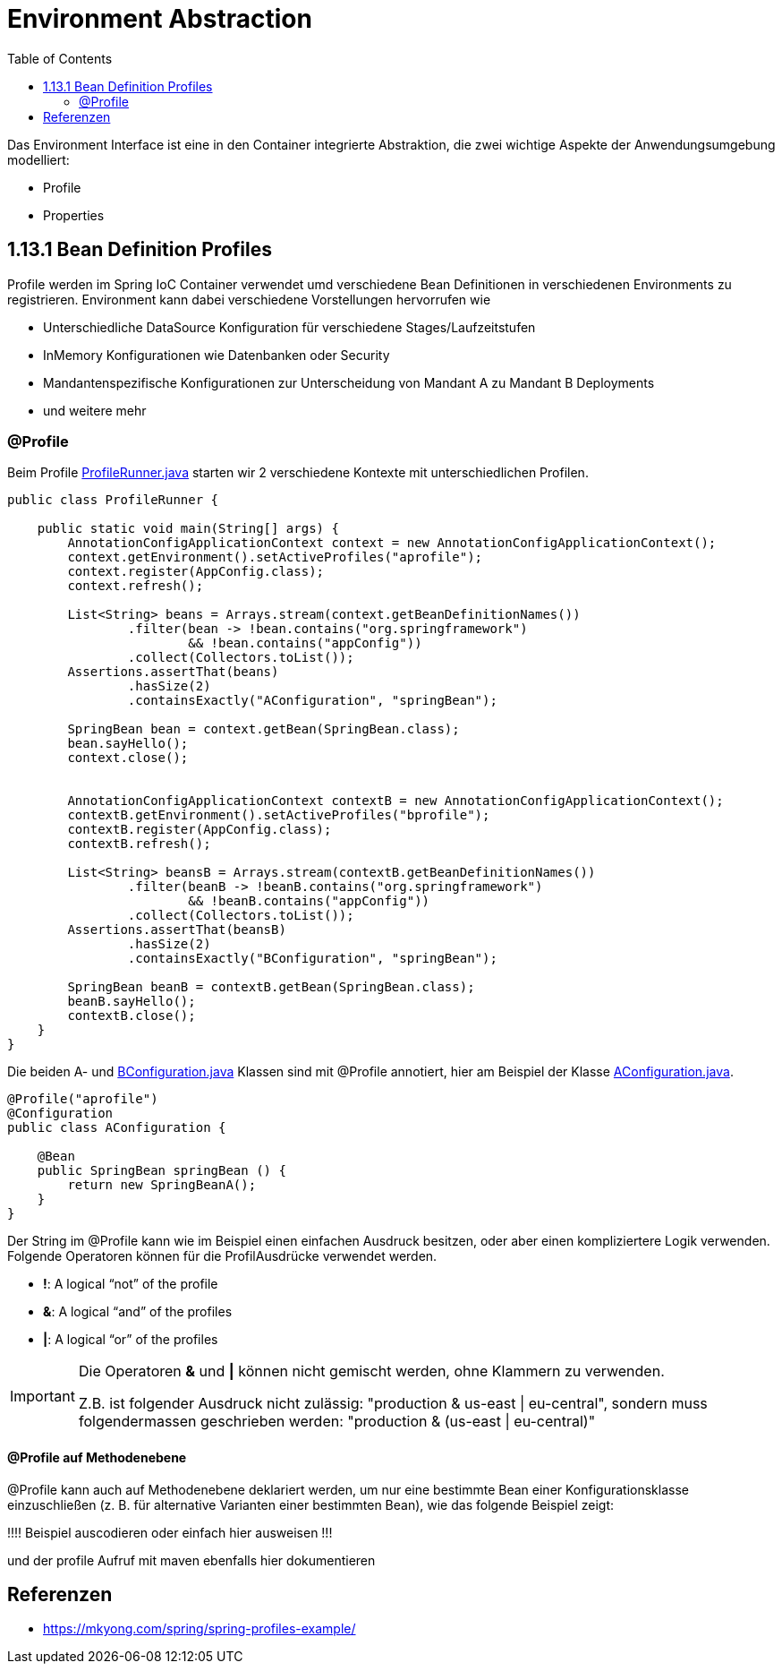 = Environment Abstraction
:sourcedir: ../src/main/java
:resourcedir: ../src/main/resources
:docudir: ..
:toc:
:sectnumlevels: 5


Das Environment Interface ist eine in den Container integrierte Abstraktion, die zwei wichtige Aspekte der Anwendungsumgebung modelliert:

* Profile
* Properties

== 1.13.1 Bean Definition Profiles

Profile werden im Spring IoC Container verwendet umd verschiedene Bean Definitionen in verschiedenen Environments zu registrieren. Environment kann dabei verschiedene Vorstellungen hervorrufen wie

* Unterschiedliche DataSource Konfiguration für verschiedene Stages/Laufzeitstufen
* InMemory Konfigurationen wie Datenbanken oder Security
* Mandantenspezifische Konfigurationen zur Unterscheidung von Mandant A zu Mandant B Deployments
* und weitere mehr

=== @Profile

Beim Profile
link:{sourcedir}/ch/wesr/spring/core/container/annotation/environment/profile/ProfileRunner.java[ProfileRunner.java] starten wir 2 verschiedene Kontexte mit unterschiedlichen Profilen.

[source,java]
----
public class ProfileRunner {

    public static void main(String[] args) {
        AnnotationConfigApplicationContext context = new AnnotationConfigApplicationContext();
        context.getEnvironment().setActiveProfiles("aprofile");
        context.register(AppConfig.class);
        context.refresh();

        List<String> beans = Arrays.stream(context.getBeanDefinitionNames())
                .filter(bean -> !bean.contains("org.springframework")
                        && !bean.contains("appConfig"))
                .collect(Collectors.toList());
        Assertions.assertThat(beans)
                .hasSize(2)
                .containsExactly("AConfiguration", "springBean");

        SpringBean bean = context.getBean(SpringBean.class);
        bean.sayHello();
        context.close();


        AnnotationConfigApplicationContext contextB = new AnnotationConfigApplicationContext();
        contextB.getEnvironment().setActiveProfiles("bprofile");
        contextB.register(AppConfig.class);
        contextB.refresh();

        List<String> beansB = Arrays.stream(contextB.getBeanDefinitionNames())
                .filter(beanB -> !beanB.contains("org.springframework")
                        && !beanB.contains("appConfig"))
                .collect(Collectors.toList());
        Assertions.assertThat(beansB)
                .hasSize(2)
                .containsExactly("BConfiguration", "springBean");

        SpringBean beanB = contextB.getBean(SpringBean.class);
        beanB.sayHello();
        contextB.close();
    }
}
----

Die beiden A- und link:{sourcedir}/ch/wesr/spring/core/container/annotation/environment/profile/config/AConfiguration.java[BConfiguration.java] Klassen sind mit @Profile annotiert, hier am Beispiel der Klasse link:{sourcedir}/ch/wesr/spring/core/container/annotation/environment/profile/config/AConfiguration.java[AConfiguration.java].

[source,java]
----
@Profile("aprofile")
@Configuration
public class AConfiguration {

    @Bean
    public SpringBean springBean () {
        return new SpringBeanA();
    }
}
----

Der String im @Profile kann wie im Beispiel einen einfachen Ausdruck besitzen, oder aber einen kompliziertere Logik verwenden. Folgende Operatoren können für die ProfilAusdrücke verwendet werden.

* *!*: A logical “not” of the profile
* *&*: A logical “and” of the profiles
* *|*: A logical “or” of the profiles

[IMPORTANT]
====
Die Operatoren *&* und *|* können nicht gemischt werden, ohne Klammern zu verwenden.

Z.B. ist folgender Ausdruck nicht zulässig: "production & us-east | eu-central", sondern muss folgendermassen geschrieben werden: "production & (us-east | eu-central)"
====

==== @Profile auf Methodenebene
@Profile kann auch auf Methodenebene deklariert werden, um nur eine bestimmte Bean einer Konfigurationsklasse einzuschließen (z. B. für alternative Varianten einer bestimmten Bean), wie das folgende Beispiel zeigt:

!!!! Beispiel auscodieren oder einfach hier ausweisen !!!


und der profile Aufruf mit maven ebenfalls hier dokumentieren

== Referenzen
* https://mkyong.com/spring/spring-profiles-example/


